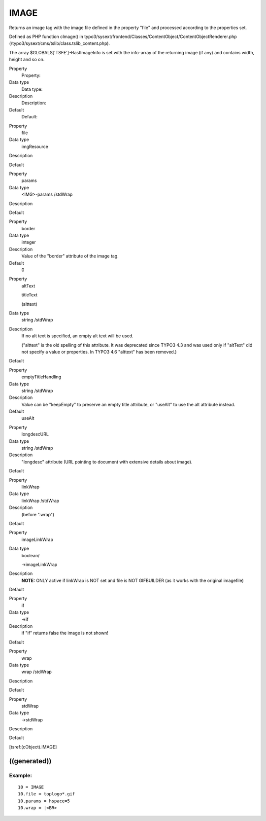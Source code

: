 ﻿

.. ==================================================
.. FOR YOUR INFORMATION
.. --------------------------------------------------
.. -*- coding: utf-8 -*- with BOM.

.. ==================================================
.. DEFINE SOME TEXTROLES
.. --------------------------------------------------
.. role::   underline
.. role::   typoscript(code)
.. role::   ts(typoscript)
   :class:  typoscript
.. role::   php(code)


IMAGE
^^^^^

Returns an image tag with the image file defined in the property
"file" and processed according to the properties set.

Defined as PHP function cImage() in
typo3/sysext/frontend/Classes/ContentObject/ContentObjectRenderer.php
(/typo3/sysext/cms/tslib/class.tslib\_content.php).

The array $GLOBALS['TSFE']->lastImageInfo is set with the info-array
of the returning image (if any) and contains width, height and so on.


.. ### BEGIN~OF~TABLE ###

.. container:: table-row

   Property
         Property:
   
   Data type
         Data type:
   
   Description
         Description:
   
   Default
         Default:


.. container:: table-row

   Property
         file
   
   Data type
         imgResource
   
   Description
   
   
   Default


.. container:: table-row

   Property
         params
   
   Data type
         <IMG>-params /stdWrap
   
   Description
   
   
   Default


.. container:: table-row

   Property
         border
   
   Data type
         integer
   
   Description
         Value of the "border" attribute of the image tag.
   
   Default
         0


.. container:: table-row

   Property
         altText
         
         titleText
         
         (alttext)
   
   Data type
         string /stdWrap
   
   Description
         If no alt text is specified, an empty alt text will be used.
         
         ("alttext" is the old spelling of this attribute. It was deprecated
         since TYPO3 4.3 and was used only if "altText" did not specify a value
         or properties. In TYPO3 4.6 "alttext" has been removed.)
   
   Default


.. container:: table-row

   Property
         emptyTitleHandling
   
   Data type
         string /stdWrap
   
   Description
         Value can be "keepEmpty" to preserve an empty title attribute, or
         "useAlt" to use the alt attribute instead.
   
   Default
         useAlt


.. container:: table-row

   Property
         longdescURL
   
   Data type
         string /stdWrap
   
   Description
         "longdesc" attribute (URL pointing to document with extensive details
         about image).
   
   Default


.. container:: table-row

   Property
         linkWrap
   
   Data type
         linkWrap /stdWrap
   
   Description
         (before ".wrap")
   
   Default


.. container:: table-row

   Property
         imageLinkWrap
   
   Data type
         boolean/
         
         ->imageLinkWrap
   
   Description
         **NOTE:** ONLY active if linkWrap is NOT set and file is NOT
         GIFBUILDER (as it works with the original imagefile)
   
   Default


.. container:: table-row

   Property
         if
   
   Data type
         ->if
   
   Description
         if "if" returns false the image is not shown!
   
   Default


.. container:: table-row

   Property
         wrap
   
   Data type
         wrap /stdWrap
   
   Description
   
   
   Default


.. container:: table-row

   Property
         stdWrap
   
   Data type
         ->stdWrap
   
   Description
   
   
   Default


.. ###### END~OF~TABLE ######


[tsref:(cObject).IMAGE]


((generated))
"""""""""""""

Example:
~~~~~~~~

::

       10 = IMAGE 
       10.file = toplogo*.gif
       10.params = hspace=5
       10.wrap = |<BR>

